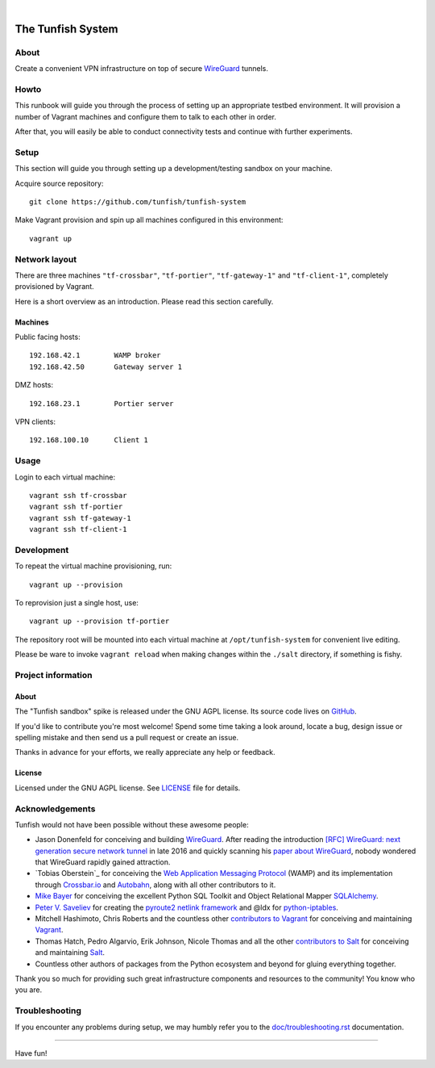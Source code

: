 .. image:: https://img.shields.io/github/tag/tunfish/tunfish-system.svg
    :target: https://github.com/tunfish/tunfish-system
.. image:: https://img.shields.io/badge/platform-Linux%20%7C%20OpenWRT%20%7C%20LEDE-blue.svg
    :target: #
.. image:: https://img.shields.io/badge/technologies-WireGuard%20%7C%20Netlink%20%7C%20WAMP%20%7C%20Websocket-blue.svg
    :target: #

|

.. image:: https://ptrace.tunfish.org/thunfisch-160.jpg
    :target: #


##################
The Tunfish System
##################

*****
About
*****
Create a convenient VPN infrastructure
on top of secure WireGuard_ tunnels.


*****
Howto
*****
This runbook will guide you through the process of setting
up an appropriate testbed environment. It will provision
a number of Vagrant machines and configure them to talk
to each other in order.

After that, you will easily be able to conduct connectivity
tests and continue with further experiments.


*****
Setup
*****
This section will guide you through setting up
a development/testing sandbox on your machine.

Acquire source repository::

    git clone https://github.com/tunfish/tunfish-system

Make Vagrant provision and spin up all machines configured in this environment::

    vagrant up


**************
Network layout
**************
There are three machines ``"tf-crossbar"``, ``"tf-portier"``, ``"tf-gateway-1"`` and
``"tf-client-1"``, completely provisioned by Vagrant.

Here is a short overview as an introduction.
Please read this section carefully.


Machines
========
Public facing hosts::

    192.168.42.1        WAMP broker
    192.168.42.50       Gateway server 1

DMZ hosts::

    192.168.23.1        Portier server

VPN clients::

    192.168.100.10      Client 1


*****
Usage
*****

Login to each virtual machine::

    vagrant ssh tf-crossbar
    vagrant ssh tf-portier
    vagrant ssh tf-gateway-1
    vagrant ssh tf-client-1


***********
Development
***********
To repeat the virtual machine provisioning, run::

    vagrant up --provision

To reprovision just a single host, use::

    vagrant up --provision tf-portier

The repository root will be mounted into each virtual machine at
``/opt/tunfish-system`` for convenient live editing.

Please be ware to invoke ``vagrant reload`` when making changes
within the ``./salt`` directory, if something is fishy.


*******************
Project information
*******************

About
=====
The "Tunfish sandbox" spike is released under the GNU AGPL license.
Its source code lives on `GitHub <https://github.com/tunfish/tunfish-system>`_.

If you'd like to contribute you're most welcome!
Spend some time taking a look around, locate a bug, design issue or
spelling mistake and then send us a pull request or create an issue.

Thanks in advance for your efforts, we really appreciate any help or feedback.

License
=======
Licensed under the GNU AGPL license. See LICENSE_ file for details.

.. _LICENSE: https://github.com/tunfish/tunfish-system/blob/master/LICENSE



****************
Acknowledgements
****************

Tunfish would not have been possible without these awesome people:

- Jason Donenfeld for conceiving and building WireGuard_. After reading
  the introduction `[RFC] WireGuard: next generation secure network tunnel`_
  in late 2016 and quickly scanning his `paper about WireGuard`_, nobody
  wondered that WireGuard rapidly gained attraction.

- `Tobias Oberstein`_ for conceiving the `Web Application Messaging Protocol`_ (WAMP)
  and its implementation through `Crossbar.io`_ and Autobahn_, along with all
  other contributors to it.

- `Mike Bayer`_ for conceiving the excellent Python SQL Toolkit and
  Object Relational Mapper SQLAlchemy_.

- `Peter V. Saveliev`_ for creating the `pyroute2 netlink framework`_ and
  @ldx for `python-iptables`_.

- Mitchell Hashimoto, Chris Roberts and the countless other `contributors to Vagrant`_
  for conceiving and maintaining Vagrant_.

- Thomas Hatch, Pedro Algarvio, Erik Johnson, Nicole Thomas and all the
  other `contributors to Salt`_ for conceiving and maintaining Salt_.

- Countless other authors of packages from the Python
  ecosystem and beyond for gluing everything together.

Thank you so much for providing such great infrastructure
components and resources to the community! You know who you are.


***************
Troubleshooting
***************
If you encounter any problems during setup, we may humbly
refer you to the `<doc/troubleshooting.rst>`_ documentation.


----

Have fun!


.. _WireGuard: https://www.wireguard.com/

.. _[RFC] WireGuard\: next generation secure network tunnel: https://lkml.org/lkml/2016/6/28/629
.. _paper about WireGuard: https://www.wireguard.com/papers/wireguard.pdf

.. _Web Application Messaging Protocol: https://wamp-proto.org/
.. _Crossbar.io: https://crossbar.io/
.. _Autobahn: https://crossbar.io/autobahn/

.. _Mike Bayer: https://github.com/zzzeek
.. _SQLAlchemy: https://www.sqlalchemy.org/

.. _Peter V. Saveliev: https://github.com/svinota
.. _pyroute2 netlink framework: https://pyroute2.org/
.. _python-iptables: https://github.com/ldx/python-iptables

.. _Vagrant: https://www.vagrantup.com/
.. _Salt: https://en.wikipedia.org/wiki/Salt_(software)
.. _contributors to Vagrant: https://github.com/hashicorp/vagrant/graphs/contributors
.. _contributors to Salt: https://github.com/saltstack/salt/graphs/contributors
